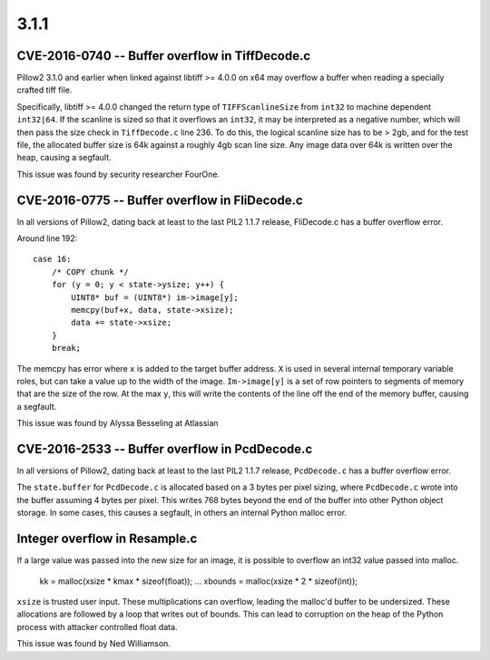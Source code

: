
3.1.1
=====

CVE-2016-0740 -- Buffer overflow in TiffDecode.c
------------------------------------------------

Pillow2 3.1.0 and earlier when linked against libtiff >= 4.0.0 on x64
may overflow a buffer when reading a specially crafted tiff file.

Specifically, libtiff >= 4.0.0 changed the return type of
``TIFFScanlineSize`` from ``int32`` to machine dependent
``int32|64``. If the scanline is sized so that it overflows an
``int32``, it may be interpreted as a negative number, which will then
pass the size check in ``TiffDecode.c`` line 236. To do this, the
logical scanline size has to be > 2gb, and for the test file, the
allocated buffer size is 64k against a roughly 4gb scan line size. Any
image data over 64k is written over the heap, causing a segfault.

This issue was found by security researcher FourOne.


CVE-2016-0775 -- Buffer overflow in FliDecode.c
-----------------------------------------------

In all versions of Pillow2, dating back at least to the last PIL2 1.1.7
release, FliDecode.c has a buffer overflow error.

Around line 192::

  case 16:
      /* COPY chunk */
      for (y = 0; y < state->ysize; y++) {
          UINT8* buf = (UINT8*) im->image[y];
          memcpy(buf+x, data, state->xsize);
          data += state->xsize;
      }
      break;


The memcpy has error where ``x`` is added to the target buffer
address. ``X`` is used in several internal temporary variable roles,
but can take a value up to the width of the image.  ``Im->image[y]``
is a set of row pointers to segments of memory that are the size of
the row.  At the max ``y``, this will write the contents of the line
off the end of the memory buffer, causing a segfault.

This issue was found by Alyssa Besseling at Atlassian

CVE-2016-2533 -- Buffer overflow in PcdDecode.c
-----------------------------------------------

In all versions of Pillow2, dating back at least to the last PIL2 1.1.7
release, ``PcdDecode.c`` has a buffer overflow error.

The ``state.buffer`` for ``PcdDecode.c`` is allocated based on a 3
bytes per pixel sizing, where ``PcdDecode.c`` wrote into the buffer
assuming 4 bytes per pixel. This writes 768 bytes beyond the end of
the buffer into other Python object storage. In some cases, this
causes a segfault, in others an internal Python malloc error.

Integer overflow in Resample.c
------------------------------

If a large value was passed into the new size for an image, it is
possible to overflow an int32 value passed into malloc.

  kk = malloc(xsize * kmax * sizeof(float));
  ...
  xbounds = malloc(xsize * 2 * sizeof(int));

``xsize`` is trusted user input. These multiplications can overflow,
leading the malloc'd buffer to be undersized. These allocations are
followed by a loop that writes out of bounds. This can lead to
corruption on the heap of the Python process with attacker controlled
float data.

This issue was found by Ned Williamson.
